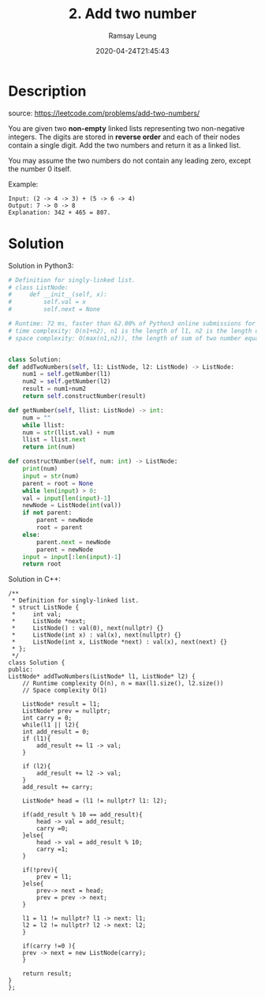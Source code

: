 #+LATEX_CLASS: ramsay-org-article
#+LATEX_CLASS_OPTIONS: [oneside,A4paper,12pt]
#+AUTHOR: Ramsay Leung
#+EMAIL: ramsayleung@gmail.com
#+DATE: 2020-04-24T21:45:43
#+HUGO_BASE_DIR: ~/code/org/leetcode_book
#+HUGO_SECTION: docs/000
#+HUGO_AUTO_SET_LASTMOD: t
#+HUGO_DRAFT: false
#+hugo_weight: 2
#+TITLE: 2. Add two number

* Description
  source: https://leetcode.com/problems/add-two-numbers/

  You are given two *non-empty* linked lists representing two non-negative integers. The digits are stored in *reverse order* and each of their nodes contain a single digit. Add the two numbers and return it as a linked list.

  You may assume the two numbers do not contain any leading zero, except the number 0 itself.

  Example:

  [[https://assets.leetcode.com/uploads/2020/10/02/addtwonumber1.jpg]]

  #+begin_example
  Input: (2 -> 4 -> 3) + (5 -> 6 -> 4)
  Output: 7 -> 0 -> 8
  Explanation: 342 + 465 = 807.
  #+end_example
* Solution
  Solution in Python3: 

  #+begin_src python
    # Definition for singly-linked list.
    # class ListNode:
    #     def __init__(self, x):
    #         self.val = x
    #         self.next = None

    # Runtime: 72 ms, faster than 62.00% of Python3 online submissions for Add Two Numbers.
    # time complexity: O(n1+n2), n1 is the length of l1, n2 is the length of l2
    # space complexity: O(max(n1,n2)), the length of sum of two number equals the larger's


    class Solution:
	def addTwoNumbers(self, l1: ListNode, l2: ListNode) -> ListNode:
	    num1 = self.getNumber(l1)
	    num2 = self.getNumber(l2)
	    result = num1+num2
	    return self.constructNumber(result)

	def getNumber(self, llist: ListNode) -> int:
	    num = ""
	    while llist:
		num = str(llist.val) + num
		llist = llist.next
	    return int(num)

	def constructNumber(self, num: int) -> ListNode:
	    print(num)
	    input = str(num)
	    parent = root = None
	    while len(input) > 0:
		val = input[len(input)-1]
		newNode = ListNode(int(val))
		if not parent:
		    parent = newNode
		    root = parent
		else:
		    parent.next = newNode
		    parent = newNode
		input = input[:len(input)-1]
	    return root

  #+end_src

  Solution in C++:

  [[file:images/000/2_add_two_numbers.png][file:~/code/python/leetcode/000/images/000/2_add_two_numbers.png]]

  #+begin_src c++
    /**
     ,* Definition for singly-linked list.
     ,* struct ListNode {
     ,*     int val;
     ,*     ListNode *next;
     ,*     ListNode() : val(0), next(nullptr) {}
     ,*     ListNode(int x) : val(x), next(nullptr) {}
     ,*     ListNode(int x, ListNode *next) : val(x), next(next) {}
     ,* };
     ,*/
    class Solution {
    public:
	ListNode* addTwoNumbers(ListNode* l1, ListNode* l2) {
	    // Runtime complexity O(n), n = max(l1.size(), l2.size())
	    // Space complexity O(1)
        
	    ListNode* result = l1;
	    ListNode* prev = nullptr;
	    int carry = 0;
	    while(l1 || l2){
		int add_result = 0;
		if (l1){
		    add_result += l1 -> val;
		}
            
		if (l2){
		    add_result += l2 -> val;
		}
		add_result += carry;

		ListNode* head = (l1 != nullptr? l1: l2);
            
		if(add_result % 10 == add_result){
		    head -> val = add_result;
		    carry =0;
		}else{
		    head -> val = add_result % 10;
		    carry =1;
		}
            
		if(!prev){
		    prev = l1;
		}else{
		    prev-> next = head;
		    prev = prev -> next;
		}
            
		l1 = l1 != nullptr? l1 -> next: l1;
		l2 = l2 != nullptr? l2 -> next: l2;
	    }

	    if(carry !=0 ){
		prev -> next = new ListNode(carry);
	    }
        
	    return result;
	}
    };
  #+end_src
